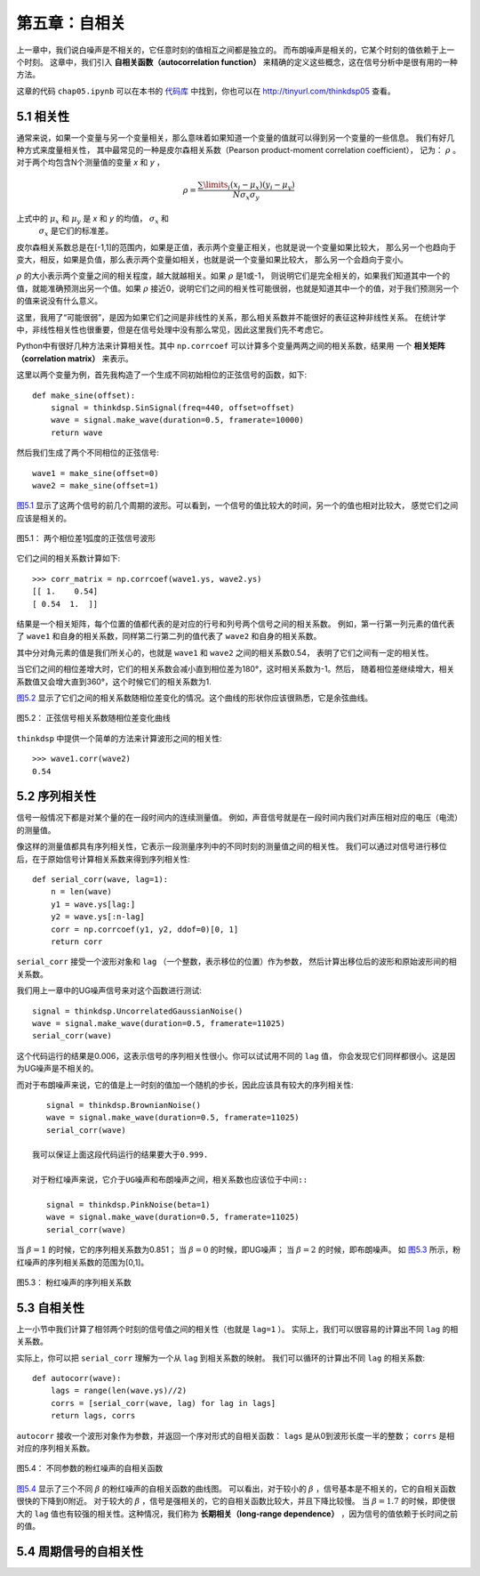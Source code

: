 第五章：自相关
===================

上一章中，我们说白噪声是不相关的，它任意时刻的值相互之间都是独立的。
而布朗噪声是相关的，它某个时刻的值依赖于上一个时刻。
这章中，我们引入 **自相关函数（autocorrelation function）** 
来精确的定义这些概念，这在信号分析中是很有用的一种方法。

这章的代码 ``chap05.ipynb`` 可以在本书的 `代码库`_ 中找到，你也可以在 http://tinyurl.com/thinkdsp05 查看。

.. _代码库: https://github.com/AllenDowney/ThinkDSP

5.1 相关性
---------------

通常来说，如果一个变量与另一个变量相关，那么意味着如果知道一个变量的值就可以得到另一个变量的一些信息。
我们有好几种方式来度量相关性，
其中最常见的一种是皮尔森相关系数（Pearson product-moment correlation coefficient），
记为： :math:`\rho` 。对于两个均包含N个测量值的变量 *x* 和 *y* ，

.. math::

    \rho  = \frac{{\sum\limits_i {({x_i} - {\mu _x})({y_i} - {\mu _y})} }}{{N{\sigma _x}{\sigma _y}}}

上式中的 :math:`{\mu _x}` 和 :math:`{\mu _y}` 是 *x* 和 *y* 的均值， :math:`{\sigma _x}` 和
 :math:`{\sigma _x}` 是它们的标准差。

皮尔森相关系数总是在[-1,1]的范围内，如果是正值，表示两个变量正相关，也就是说一个变量如果比较大，
那么另一个也趋向于变大，相反，如果是负值，那么表示两个变量如相关，也就是说一个变量如果比较大，
那么另一个会趋向于变小。

:math:`\rho` 的大小表示两个变量之间的相关程度，越大就越相关。如果 :math:`\rho` 是1或-1，
则说明它们是完全相关的，如果我们知道其中一个的值，就能准确预测出另一个值。如果 :math:`\rho` 
接近0，说明它们之间的相关性可能很弱，也就是知道其中一个的值，对于我们预测另一个的值来说没有什么意义。

这里，我用了“可能很弱”，是因为如果它们之间是非线性的关系，那么相关系数并不能很好的表征这种非线性关系。
在统计学中，非线性相关性也很重要，但是在信号处理中没有那么常见，因此这里我们先不考虑它。

Python中有很好几种方法来计算相关性。其中 ``np.corrcoef`` 可以计算多个变量两两之间的相关系数，结果用
一个 **相关矩阵（correlation matrix）** 来表示。

这里以两个变量为例，首先我构造了一个生成不同初始相位的正弦信号的函数，如下::

    def make_sine(offset):
        signal = thinkdsp.SinSignal(freq=440, offset=offset)
        wave = signal.make_wave(duration=0.5, framerate=10000)
        return wave

然后我们生成了两个不同相位的正弦信号::

    wave1 = make_sine(offset=0)
    wave2 = make_sine(offset=1)

`图5.1`_ 显示了这两个信号的前几个周期的波形。可以看到，一个信号的值比较大的时间，另一个的值也相对比较大，
感觉它们之间应该是相关的。

.. _图5.1:

.. figure:: images/thinkdsp026.png
    :alt: Two sine waves that differ by a phase offset of 1 radian; 
        their coefficient of correlation is 0.54
    :align: center

    图5.1： 两个相位差1弧度的正弦信号波形

它们之间的相关系数计算如下::

    >>> corr_matrix = np.corrcoef(wave1.ys, wave2.ys)
    [[ 1.    0.54]
    [ 0.54  1.  ]]

结果是一个相关矩阵，每个位置的值都代表的是对应的行号和列号两个信号之间的相关系数。
例如，第一行第一列元素的值代表了 ``wave1`` 和自身的相关系数，同样第二行第二列的值代表了
``wave2`` 和自身的相关系数。

其中分对角元素的值是我们所关心的，也就是 ``wave1`` 和 ``wave2`` 之间的相关系数0.54，
表明了它们之间有一定的相关性。

当它们之间的相位差增大时，它们的相关系数会减小直到相位差为180°，这时相关系数为-1。然后，
随着相位差继续增大，相关系数值又会增大直到360°，这个时候它们的相关系数为1.

`图5.2`_ 显示了它们之间的相关系数随相位差变化的情况。这个曲线的形状你应该很熟悉，它是余弦曲线。

.. _图5.2:

.. figure:: images/thinkdsp027.png
    :alt: The correlation of two sine waves as a function of 
        the phase offset between them. The result is a cosine
    :align: center

    图5.2： 正弦信号相关系数随相位差变化曲线

``thinkdsp`` 中提供一个简单的方法来计算波形之间的相关性::

    >>> wave1.corr(wave2)
    0.54

5.2 序列相关性
----------------

信号一般情况下都是对某个量的在一段时间内的连续测量值。
例如，声音信号就是在一段时间内我们对声压相对应的电压（电流）的测量值。

像这样的测量值都具有序列相关性，它表示一段测量序列中的不同时刻的测量值之间的相关性。
我们可以通过对信号进行移位后，在于原始信号计算相关系数来得到序列相关性::

    def serial_corr(wave, lag=1):
        n = len(wave)
        y1 = wave.ys[lag:]
        y2 = wave.ys[:n-lag]
        corr = np.corrcoef(y1, y2, ddof=0)[0, 1]
        return corr

``serial_corr`` 接受一个波形对象和 ``lag`` （一个整数，表示移位的位置）作为参数，
然后计算出移位后的波形和原始波形间的相关系数。

我们用上一章中的UG噪声信号来对这个函数进行测试::

    signal = thinkdsp.UncorrelatedGaussianNoise()
    wave = signal.make_wave(duration=0.5, framerate=11025)
    serial_corr(wave)

这个代码运行的结果是0.006，这表示信号的序列相关性很小。你可以试试用不同的 ``lag`` 值，
你会发现它们同样都很小。这是因为UG噪声是不相关的。

而对于布朗噪声来说，它的值是上一时刻的值加一个随机的步长，因此应该具有较大的序列相关性::

    signal = thinkdsp.BrownianNoise()
    wave = signal.make_wave(duration=0.5, framerate=11025)
    serial_corr(wave)

 我可以保证上面这段代码运行的结果要大于0.999.

 对于粉红噪声来说，它介于UG噪声和布朗噪声之间，相关系数也应该位于中间::

    signal = thinkdsp.PinkNoise(beta=1)
    wave = signal.make_wave(duration=0.5, framerate=11025)
    serial_corr(wave)

当 :math:`\beta = 1` 的时候，它的序列相关系数为0.851；
当 :math:`\beta = 0` 的时候，即UG噪声；
当 :math:`\beta = 2` 的时候，即布朗噪声。
如 `图5.3`_ 所示，粉红噪声的序列相关系数的范围为[0,1]。

.. _图5.3:

.. figure:: images/thinkdsp028.png
    :alt: Serial correlation for pink noise with a range of parameters
    :align: center

    图5.3： 粉红噪声的序列相关系数

5.3 自相关性
---------------

上一小节中我们计算了相邻两个时刻的信号值之间的相关性（也就是 ``lag=1`` ）。
实际上，我们可以很容易的计算出不同 ``lag`` 的相关系数。

实际上，你可以把 ``serial_corr`` 理解为一个从 ``lag`` 到相关系数的映射。
我们可以循环的计算出不同 ``lag`` 的相关系数::

    def autocorr(wave):
        lags = range(len(wave.ys)//2)
        corrs = [serial_corr(wave, lag) for lag in lags]
        return lags, corrs

``autocorr`` 接收一个波形对象作为参数，并返回一个序对形式的自相关函数：
``lags`` 是从0到波形长度一半的整数； ``corrs`` 是相对应的序列相关系数。

.. _图5.4:

.. figure:: images/thinkdsp029.png
    :alt: Autocorrelation functions for pink noise with a range of parameters
    :align: center

    图5.4： 不同参数的粉红噪声的自相关函数

`图5.4`_ 显示了三个不同 :math:`\beta` 的粉红噪声的自相关函数的曲线图。
可以看出，对于较小的 :math:`\beta` ，信号基本是不相关的，它的自相关函数很快的下降到0附近。
对于较大的 :math:`\beta` ，信号是强相关的，它的自相关函数比较大，并且下降比较慢。
当  :math:`\beta=1.7` 的时候，即使很大的 ``lag`` 值也有较强的相关性。这种情况，我们称为
**长期相关（long-range dependence）** ，因为信号的值依赖于长时间之前的值。

5.4 周期信号的自相关性
-----------------------





